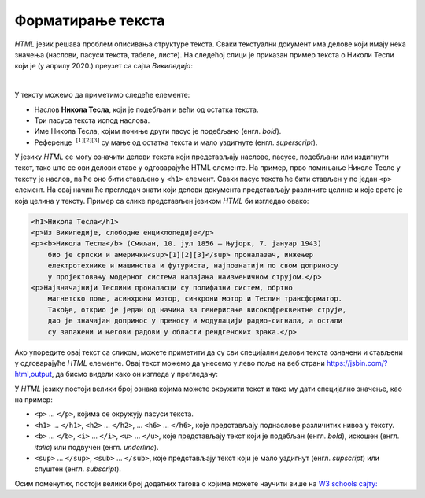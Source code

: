 Форматирање текста
==================

*HTML* језик решава проблем описивања структуре текста. Сваки текстуални документ има делове који имају нека значења (наслови, пасуси текста, табеле, листе). На следећој слици је приказан пример текста о Николи Тесли који је (у априлу 2020.) преузет са сајта *Википедија*:

.. image:: ../../_images/html/wiki_nikola_tesla.png
    :width: 600px
    :align: center

|

У тексту можемо да приметимо следеће елементе:

- Наслов **Никола Тесла**, који је подебљан и већи од остатка текста.
- Три пасуса текста испод наслова.
- Име Никола Тесла, којим почиње други пасус је подебљано (енгл. *bold*).
- Референце :math:`~^{[1][2][3]}` су мaње од остатка текста и мало уздигнуте (енгл. *superscript*).

У језику *HTML* се могу означити делови текста који представљају наслове, пасусе, подебљани или издигнути текст, тако што се ови делови ставе у одговарајуће HTML елементе. На пример, прво помињање Николе Тесле у тексту је наслов, па ће оно бити стављено у ``<h1>`` елемент. Сваки пасус текста ће бити стављен у по један ``<p>`` елемент. На овај начин ће прегледач знати који делови документа представљају различите целине и које врсте је која целина у тексту. Пример са слике представљен језиком *HTML* би изгледао овако:

.. code-block:: html

    <h1>Никола Тесла</h1>
    <p>Из Википедије, слободне енциклопедије</p>
    <p><b>Никола Тесла</b> (Смиљан, 10. јул 1856 — Њујорк, 7. јануар 1943) 
        био је српски и амерички<sup>[1][2][3]</sup> проналазач, инжењер 
        електротехнике и машинства и футуриста, најпознатији по свом доприносу 
        у пројектовању модерног система напајања наизменичном струјом.</p>
    <p>Најзначајнији Теслини проналасци су полифазни систем, обртно 
        магнетско поље, асинхрони мотор, синхрони мотор и Теслин трансформатор. 
        Такође, открио је један од начина за генерисање високофреквентне струје, 
        дао је значајан допринос у преносу и модулацији радио-сигнала, а остали 
        су запажени и његови радови у области рендгенских зрака.</p>

Ако упоредите овај текст са сликом, можете приметити да су сви специјални делови текста означени и стављени у одговарајуће *HTML* елементе. Овај текст можемо да унесемо у лево поље на веб страни `<https://jsbin.com/?html,output>`_, да бисмо видели како он изгледа у прегледачу:

.. image:: ../../_images/html/web_nikola_tesla.png
    :width: 600px
    :align: center

У *HTML* језику постоји велики број ознака којима можете окружити текст и тако му дати специјално значење, као на пример:

-	``<p>`` ... ``</p>``, којима се окружују пасуси текста.
-	``<h1>`` ... ``</h1>``, ``<h2>`` ... ``</h2>``, … ``<h6>`` ... ``</h6>``, које представљају поднаслове различитих нивоа у тексту.
-	``<b>`` ... ``</b>``, ``<i>`` ... ``</i>``, ``<u>`` ... ``</u>``, које представљају текст који је подебљан (енгл. *bold*), искошен (енгл. *italic*) или подвучен (енгл. *underline*).  
-	``<sup>`` ... ``</sup>``, ``<sub>`` ...  ``</sub>``, које представљају текст који је мало уздигнут (енгл. *supscript*) или спуштен (енгл. *subscript*).

Осим поменутих, постоји велики број додатних тагова о којима можете научити више на `W3 schools сајту: <https://www.w3schools.com/HTML/>`_

